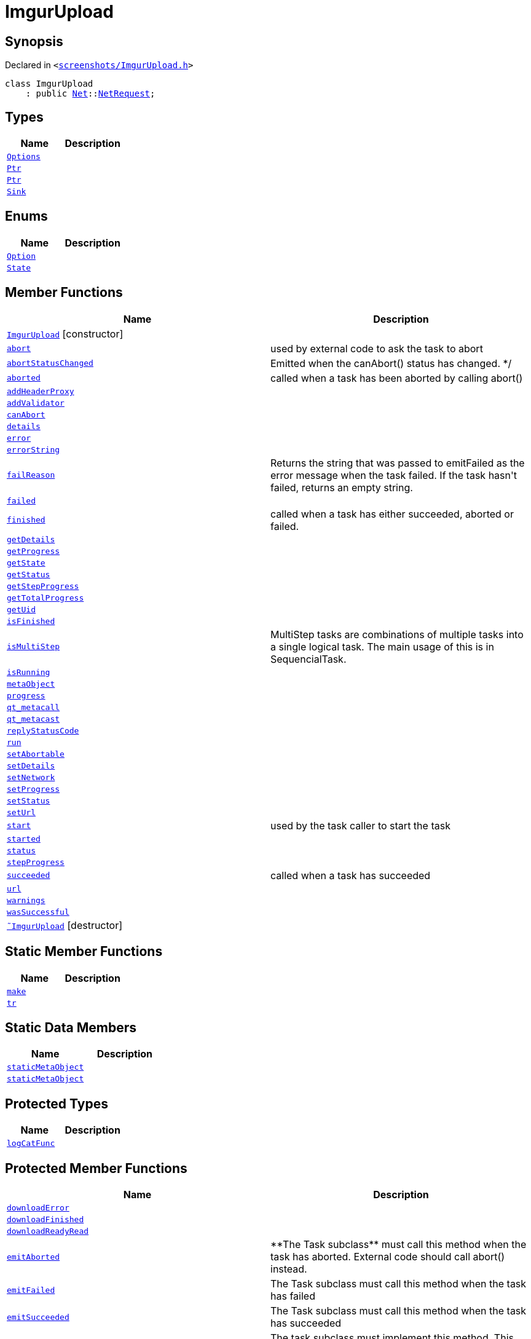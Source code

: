 [#ImgurUpload]
= ImgurUpload
:relfileprefix: 
:mrdocs:


== Synopsis

Declared in `&lt;https://github.com/PrismLauncher/PrismLauncher/blob/develop/launcher/screenshots/ImgurUpload.h#L42[screenshots&sol;ImgurUpload&period;h]&gt;`

[source,cpp,subs="verbatim,replacements,macros,-callouts"]
----
class ImgurUpload
    : public xref:Net.adoc[Net]::xref:Net/NetRequest.adoc[NetRequest];
----

== Types
[cols=2]
|===
| Name | Description 

| xref:Net/NetRequest/Options.adoc[`Options`] 
| 

| xref:Task/Ptr.adoc[`Ptr`] 
| 

| xref:Net/NetRequest/Ptr.adoc[`Ptr`] 
| 

| xref:ImgurUpload/Sink.adoc[`Sink`] 
| 

|===
== Enums
[cols=2]
|===
| Name | Description 

| xref:Net/NetRequest/Option.adoc[`Option`] 
| 

| xref:Task/State.adoc[`State`] 
| 

|===
== Member Functions
[cols=2]
|===
| Name | Description 

| xref:ImgurUpload/2constructor.adoc[`ImgurUpload`]         [.small]#[constructor]#
| 

| xref:Task/abort.adoc[`abort`] 
| used by external code to ask the task to abort



| xref:Task/abortStatusChanged.adoc[`abortStatusChanged`] 
| Emitted when the canAbort() status has changed&period; &ast;&sol;



| xref:Task/aborted.adoc[`aborted`] 
| called when a task has been aborted by calling abort()



| xref:Net/NetRequest/addHeaderProxy.adoc[`addHeaderProxy`] 
| 

| xref:Net/NetRequest/addValidator.adoc[`addValidator`] 
| 

| xref:Task/canAbort.adoc[`canAbort`] 
| 
| xref:Task/details.adoc[`details`] 
| 

| xref:Net/NetRequest/error.adoc[`error`] 
| 

| xref:Net/NetRequest/errorString.adoc[`errorString`] 
| 

| xref:Task/failReason.adoc[`failReason`] 
| Returns the string that was passed to emitFailed as the error message when the task failed&period;
If the task hasn&apos;t failed, returns an empty string&period;



| xref:Task/failed.adoc[`failed`] 
| 

| xref:Task/finished.adoc[`finished`] 
| called when a task has either succeeded, aborted or failed&period;



| xref:Task/getDetails.adoc[`getDetails`] 
| 

| xref:Task/getProgress.adoc[`getProgress`] 
| 

| xref:Task/getState.adoc[`getState`] 
| 

| xref:Task/getStatus.adoc[`getStatus`] 
| 

| xref:Task/getStepProgress.adoc[`getStepProgress`] 
| 

| xref:Task/getTotalProgress.adoc[`getTotalProgress`] 
| 

| xref:Task/getUid.adoc[`getUid`] 
| 

| xref:Task/isFinished.adoc[`isFinished`] 
| 

| xref:Task/isMultiStep.adoc[`isMultiStep`] 
| MultiStep tasks are combinations of multiple tasks into a single logical task&period;
The main usage of this is in SequencialTask&period;



| xref:Task/isRunning.adoc[`isRunning`] 
| 

| xref:Task/metaObject.adoc[`metaObject`] 
| 
| xref:Task/progress.adoc[`progress`] 
| 

| xref:Task/qt_metacall.adoc[`qt&lowbar;metacall`] 
| 
| xref:Task/qt_metacast.adoc[`qt&lowbar;metacast`] 
| 
| xref:Net/NetRequest/replyStatusCode.adoc[`replyStatusCode`] 
| 

| xref:Task/run.adoc[`run`] 
| 

| xref:Task/setAbortable.adoc[`setAbortable`] 
| 

| xref:Task/setDetails.adoc[`setDetails`] 
| 

| xref:Net/NetRequest/setNetwork.adoc[`setNetwork`] 
| 

| xref:Task/setProgress.adoc[`setProgress`] 
| 

| xref:Task/setStatus.adoc[`setStatus`] 
| 

| xref:Net/NetRequest/setUrl.adoc[`setUrl`] 
| 

| xref:Task/start.adoc[`start`] 
| used by the task caller to start the task



| xref:Task/started.adoc[`started`] 
| 

| xref:Task/status.adoc[`status`] 
| 

| xref:Task/stepProgress.adoc[`stepProgress`] 
| 

| xref:Task/succeeded.adoc[`succeeded`] 
| called when a task has succeeded



| xref:Net/NetRequest/url.adoc[`url`] 
| 

| xref:Task/warnings.adoc[`warnings`] 
| 

| xref:Task/wasSuccessful.adoc[`wasSuccessful`] 
| 

| xref:ImgurUpload/2destructor.adoc[`&tilde;ImgurUpload`] [.small]#[destructor]#
| 

|===
== Static Member Functions
[cols=2]
|===
| Name | Description 

| xref:ImgurUpload/make.adoc[`make`] 
| 

| xref:Task/tr.adoc[`tr`] 
| 
|===
== Static Data Members
[cols=2]
|===
| Name | Description 

| xref:Task/staticMetaObject.adoc[`staticMetaObject`] 
| 

| xref:Net/NetRequest/staticMetaObject.adoc[`staticMetaObject`] 
| 

|===

== Protected Types
[cols=2]
|===
| Name | Description 

| xref:Net/NetRequest/logCatFunc.adoc[`logCatFunc`] 
| 

|===
== Protected Member Functions
[cols=2]
|===
| Name | Description 

| xref:Net/NetRequest/downloadError.adoc[`downloadError`] 
| 

| xref:Net/NetRequest/downloadFinished.adoc[`downloadFinished`] 
| 

| xref:Net/NetRequest/downloadReadyRead.adoc[`downloadReadyRead`] 
| 

| xref:Task/emitAborted.adoc[`emitAborted`] 
| &ast;&ast;The Task subclass&ast;&ast; must call this method when the task has aborted&period; External code should call abort() instead&period;



| xref:Task/emitFailed.adoc[`emitFailed`] 
| The Task subclass must call this method when the task has failed



| xref:Task/emitSucceeded.adoc[`emitSucceeded`] 
| The Task subclass must call this method when the task has succeeded



| xref:Task/executeTask.adoc[`executeTask`] 
| The task subclass must implement this method&period; This method is called to start to run the task&period;
The task is not finished when this method returns&period; the subclass must manually call emitSucceeded() or emitFailed() instead&period;



| xref:Task/logWarning.adoc[`logWarning`] 
| 

| xref:Net/NetRequest/onProgress.adoc[`onProgress`] 
| 

| xref:Task/propagateStepProgress.adoc[`propagateStepProgress`] 
| 

| xref:Net/NetRequest/sslErrors.adoc[`sslErrors`] 
| 

|===
== Protected Data Members
[cols=2]
|===
| Name | Description 

| xref:Net/NetRequest/logCat.adoc[`logCat`] 
| 

| xref:Task/m_Warnings.adoc[`m&lowbar;Warnings`] 
| 

| xref:Net/NetRequest/m_clock.adoc[`m&lowbar;clock`] 
| 

| xref:Task/m_details.adoc[`m&lowbar;details`] 
| 

| xref:Task/m_failReason.adoc[`m&lowbar;failReason`] 
| 

| xref:Net/NetRequest/m_headerProxies.adoc[`m&lowbar;headerProxies`] 
| 

| xref:Net/NetRequest/m_last_progress_bytes.adoc[`m&lowbar;last&lowbar;progress&lowbar;bytes`] 
| 

| xref:Net/NetRequest/m_last_progress_time.adoc[`m&lowbar;last&lowbar;progress&lowbar;time`] 
| 

| xref:Net/NetRequest/m_network.adoc[`m&lowbar;network`] 
| 

| xref:Net/NetRequest/m_options.adoc[`m&lowbar;options`] 
| 

| xref:Task/m_progress.adoc[`m&lowbar;progress`] 
| 

| xref:Task/m_progressTotal.adoc[`m&lowbar;progressTotal`] 
| 

| xref:Net/NetRequest/m_reply.adoc[`m&lowbar;reply`] 
| the network reply



| xref:Task/m_show_debug.adoc[`m&lowbar;show&lowbar;debug`] 
| 

| xref:Net/NetRequest/m_sink.adoc[`m&lowbar;sink`] 
| 

| xref:Task/m_state.adoc[`m&lowbar;state`] 
| 

| xref:Task/m_status.adoc[`m&lowbar;status`] 
| 

| xref:Net/NetRequest/m_url.adoc[`m&lowbar;url`] 
| source URL



|===




[.small]#Created with https://www.mrdocs.com[MrDocs]#
